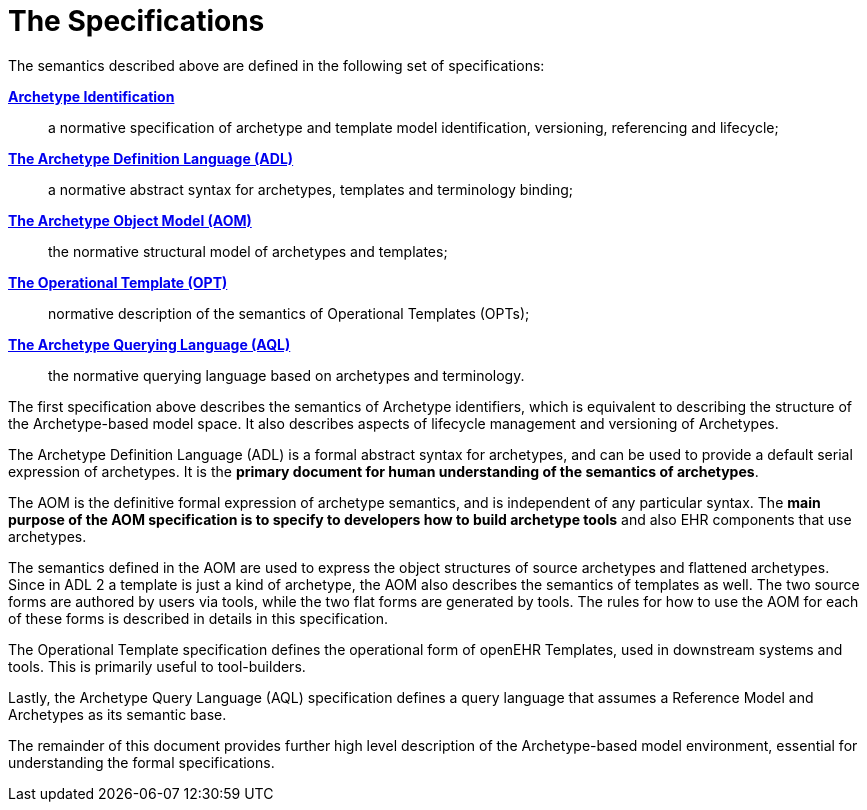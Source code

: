 = The Specifications

The semantics described above are defined in the following set of specifications:

*http://www.openehr.org/releases/AM/latest/Identification.html[Archetype Identification]*:: a normative specification of archetype and template model identification, versioning, referencing and lifecycle;
*http://www.openehr.org/releases/AM/latest/ADL2.html[The Archetype Definition Language (ADL)]*:: a normative abstract syntax for archetypes, templates and terminology binding;
*http://www.openehr.org/releases/AM/latest/AOM2.html[The Archetype Object Model (AOM)]*:: the normative structural model of archetypes and templates;
*http://www.openehr.org/releases/AM/latest/OPT2.html[The Operational Template (OPT)]*:: normative description of the semantics of Operational Templates (OPTs);
*http://www.openehr.org/releases/QUERY/latest/AQL.html[The Archetype Querying Language (AQL)]*:: the normative querying language based on archetypes and terminology.

The first specification above describes the semantics of Archetype identifiers, which is equivalent to describing the structure of the Archetype-based model space. It also describes aspects of lifecycle management and versioning of Archetypes.

The Archetype Definition Language (ADL) is a formal abstract syntax for archetypes, and can be used to provide a default serial expression of archetypes. It is the *primary document for human understanding of the semantics of archetypes*.

The AOM is the definitive formal expression of archetype semantics, and is independent of any particular syntax. The *main purpose of the AOM specification is to specify to developers how to build archetype tools* and also EHR components that use archetypes.

The semantics defined in the AOM are used to express the object structures of source archetypes and flattened archetypes. Since in ADL 2 a template is just a kind of archetype, the AOM also describes the semantics of templates as well. The two source forms are authored by users via tools, while the two flat forms are generated by tools. The rules for how to use the AOM for each of these forms is described in details in this specification.

The Operational Template specification defines the operational form of openEHR Templates, used in downstream systems and tools. This is primarily useful to tool-builders.

Lastly, the Archetype Query Language (AQL) specification defines a query language that assumes a Reference Model and Archetypes as its semantic base.

The remainder of this document provides further high level description of the Archetype-based model environment, essential for understanding the formal specifications.
